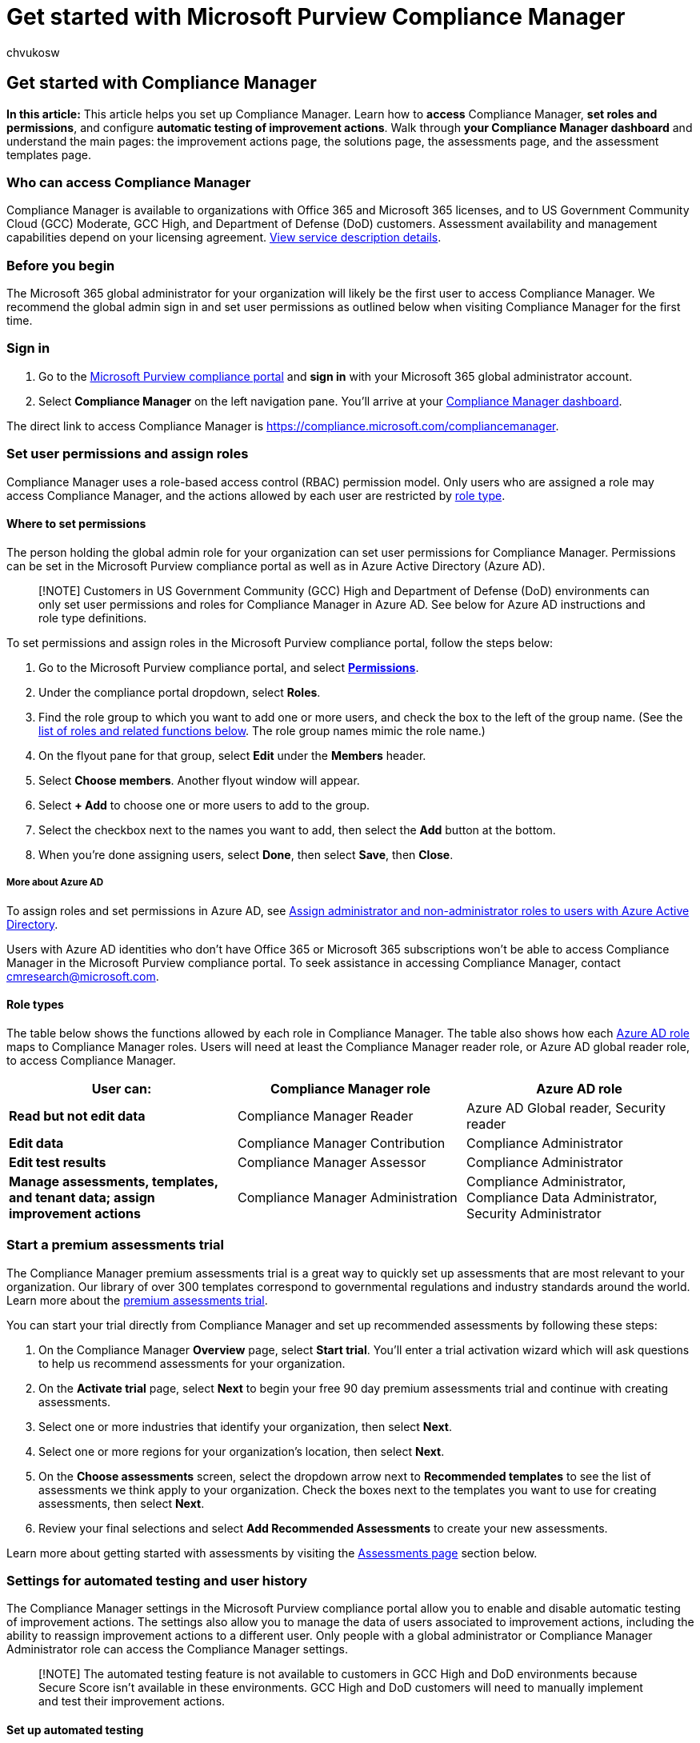 = Get started with Microsoft Purview Compliance Manager
:audience: Admin
:author: chvukosw
:description: Set Microsoft Purview Compliance Manager user permissions and roles, and configure automated testing of actions. Manage user history and filter your dashboard view.
:f1.keywords: ["NOCSH"]
:manager: laurawi
:ms.author: chvukosw
:ms.collection: ["M365-security-compliance", "m365solution-compliancemanager", "m365initiative-compliance"]
:ms.custom: admindeeplinkCOMPLIANCE
:ms.localizationpriority: medium
:ms.service: O365-seccomp
:ms.topic: article
:search.appverid: ["MOE150", "MET150"]

== Get started with Compliance Manager

*In this article:* This article helps you set up Compliance Manager.
Learn how to *access* Compliance Manager, *set roles and permissions*, and configure *automatic testing of improvement actions*.
Walk through *your Compliance Manager dashboard* and understand the main pages: the improvement actions page, the solutions page, the assessments page, and the assessment templates page.

=== Who can access Compliance Manager

Compliance Manager is available to organizations with Office 365 and Microsoft 365 licenses, and to US Government Community Cloud (GCC) Moderate, GCC High, and Department of Defense (DoD) customers.
Assessment availability and management capabilities depend on your licensing agreement.
link:/office365/servicedescriptions/microsoft-365-service-descriptions/microsoft-365-tenantlevel-services-licensing-guidance/microsoft-365-security-compliance-licensing-guidance#microsoft-purview-compliance-manager[View service description details].

=== Before you begin

The Microsoft 365 global administrator for your organization will likely be the first user to access Compliance Manager.
We recommend the global admin sign in and set user permissions as outlined below when visiting Compliance Manager for the first time.

=== Sign in

. Go to the https://go.microsoft.com/fwlink/p/?linkid=2077149[Microsoft Purview compliance portal] and *sign in* with your Microsoft 365 global administrator account.
. Select *Compliance Manager* on the left navigation pane.
You'll arrive at your <<understand-the-compliance-manager-dashboard,Compliance Manager dashboard>>.

The direct link to access Compliance Manager is https://compliance.microsoft.com/compliancemanager.

=== Set user permissions and assign roles

Compliance Manager uses a role-based access control (RBAC) permission model.
Only users who are assigned a role may access Compliance Manager, and the actions allowed by each user are restricted by <<role-types,role type>>.

==== Where to set permissions

The person holding the global admin role for your organization can set user permissions for Compliance Manager.
Permissions can be set in the Microsoft Purview compliance portal as well as in Azure Active Directory (Azure AD).

____
[!NOTE] Customers in US Government Community (GCC) High and Department of Defense (DoD) environments can only set user permissions and roles for Compliance Manager in Azure AD.
See below for Azure AD instructions and role type definitions.
____

To set permissions and assign roles in the Microsoft Purview compliance portal, follow the steps below:

. Go to the Microsoft Purview compliance portal, and select https://go.microsoft.com/fwlink/p/?linkid=2173597[*Permissions*].
. Under the compliance portal dropdown, select *Roles*.
. Find the role group to which you want to add one or more users, and check the box to the left of the group name.
(See the <<role-types,list of roles and related functions below>>.
The role group names mimic the role name.)
. On the flyout pane for that group, select *Edit* under the *Members* header.
. Select *Choose members*.
Another flyout window will appear.
. Select *+ Add* to choose one or more users to add to the group.
. Select the checkbox next to the names you want to add, then select the *Add* button at the bottom.
. When you're done assigning users, select *Done*, then select *Save*, then *Close*.

===== More about Azure AD

To assign roles and set permissions in Azure AD, see link:/azure/active-directory/fundamentals/active-directory-users-assign-role-azure-portal[Assign administrator and non-administrator roles to users with Azure Active Directory].

Users with Azure AD identities who don't have Office 365 or Microsoft 365 subscriptions won't be able to access Compliance Manager in the Microsoft Purview compliance portal.
To seek assistance in accessing Compliance Manager, contact link:mailto:cmresearch@microsoft.com[cmresearch@microsoft.com].

==== Role types

The table below shows the functions allowed by each role in Compliance Manager.
The table also shows how each link:/azure/active-directory/roles/permissions-reference[Azure AD role] maps to Compliance Manager roles.
Users will need at least the Compliance Manager reader role, or Azure AD global reader role, to access Compliance Manager.

[cols="<,^,^"]
|===
| User can: | Compliance Manager role | Azure AD role

| *Read but not edit data*
| Compliance Manager Reader
| Azure AD Global reader, Security reader

| *Edit data*
| Compliance Manager Contribution
| Compliance Administrator

| *Edit test results*
| Compliance Manager Assessor
| Compliance Administrator

| *Manage assessments, templates, and tenant data;
assign improvement actions*
| Compliance Manager Administration
| Compliance Administrator, Compliance Data Administrator, Security Administrator
|===

=== Start a premium assessments trial

The Compliance Manager premium assessments trial is a great way to quickly set up assessments that are most relevant to your organization.
Our library of over 300 templates correspond to governmental regulations and industry standards around the world.
Learn more about the xref:compliance-easy-trials-compliance-manager-assessments.adoc[premium assessments trial].

You can start your trial directly from Compliance Manager and set up recommended assessments by following these steps:

. On the Compliance Manager *Overview* page, select *Start trial*.
You'll enter a trial activation wizard which will ask questions to help us recommend assessments for your organization.
. On the *Activate trial* page, select *Next* to begin your free 90 day premium assessments trial and continue with creating assessments.
. Select one or more industries that identify your organization, then select *Next*.
. Select one or more regions for your organization's location, then select *Next*.
. On the *Choose assessments* screen, select the dropdown arrow next to *Recommended templates* to see the list of assessments we think apply to your organization.
Check the boxes next to the templates you want to use for creating assessments, then select *Next*.
. Review your final selections and select *Add Recommended Assessments* to create your new assessments.

Learn more about getting started with assessments by visiting the <<assessments-page,Assessments page>> section below.

=== Settings for automated testing and user history

The Compliance Manager settings in the Microsoft Purview compliance portal allow you to enable and disable automatic testing of improvement actions.
The settings also allow you to manage the data of users associated to improvement actions, including the ability to reassign improvement actions to a different user.
Only people with a global administrator or Compliance Manager Administrator role can access the Compliance Manager settings.

____
[!NOTE] The automated testing feature is not available to customers in GCC High and DoD environments because Secure Score isn't available in these environments.
GCC High and DoD customers will need to manually implement and test their improvement actions.
____

==== Set up automated testing

Compliance Manager detects signals from other Microsoft Purview solutions that your organization may subscribe to, including data lifecycle management, information protection, Microsoft Purview Data Loss Prevention, communication compliance, and insider risk management.
Compliance Manager also detects signals from complementary improvement actions that are monitored by xref:../security/defender/microsoft-secure-score.adoc[Microsoft Secure Score].

Using these signals, Compliance Manager can automatically test certain improvement actions for you, which helps maximize efficiency in your compliance activities.
When an improvement action is successfully tested and implemented, you receive the full amount of points, which gets link:compliance-score-calculation.md#how-compliance-manager-continuously-assesses-controls[credited to your overall compliance score].

*Automatic testing is turned on by default for organizations new to Compliance Manager.* When you first deploy Microsoft 365 or Office 365, it takes approximately seven days to fully collect data and factor it into your compliance score.
When automated testing is turned on, the action's test date won't be updated, but its test status will update.
When new assessments are created, scores automatically include Microsoft control scores and Secure Score integration.
See <<manage-automated-testing-settings,Manage automated testing settings>> below to edit or turn off this setting.

===== How to tell which actions are tested automatically

On your *Improvement actions* page, find the *Testing source* column.
If the value is listed as *Automatic*, then the action is automatically tested by Compliance Manager.
If the value is *Manual*, then the action is tested by your organization.
If the value is *Parent*, then the action inherits the testing status of another action to which it's linked.
Get details about link:compliance-manager-improvement-actions.md#update-testing-source[improvement action testing source].

===== Which actions can't be tested automatically

Improvement actions in templates not scoped to Microsoft 365 are currently not eligible for automatic testing.
For example, universal templates, or a template for Microsoft Azure or Microsoft Dynamics, won't have actions that can be tested automatically.
Learn more about xref:compliance-manager-templates.adoc[assessment templates].

===== Manage automated testing settings

The global administrator for your organization can change the settings for automated testing at any time.
You can turn off automated testing for common improvement actions, or turn it on for individual actions.
Follow the instructions below to change your automated testing settings.

. Select https://go.microsoft.com/fwlink/p/?linkid=2174201[*Settings*] in the Microsoft Purview compliance portal.
. On the settings page, select *Compliance Manager*.
. Select *Testing source* from the left navigation.
. Select the applicable button to turn on automatic testing for all improvement actions, turn it off for all actions, or turn on by individual action.
. If you select *Turn on per improvement action*, a list will show all the available improvement actions to choose from.
Check the box next to any action you want automatically tested.
. Select *Save* to save your settings.
You'll receive a confirmation message at the top of your screen that your selection was saved.
If you receive a failure notice, try again.

____
[!NOTE] Only the global administrator can turn on or off automatic updates for all actions.
The Compliance Manager Administrator can turn on automatic updates for individual actions, but not for all actions globally.
____

==== Manage user history

The *Manage user history* settings help you quickly identify which users have worked with improvement actions in Compliance Manager.
The identifiable user data associated with improvement actions includes the status of the improvement actions and  documents they uploaded.
Understanding and retrieving this type of data may be necessary for your organization's own compliance needs.

The user history settings also allow you to reassign all improvement actions from one user to another.

*To find the user history settings:*

. Select https://go.microsoft.com/fwlink/p/?linkid=2174201[*Settings*] in the Microsoft Purview compliance portal.
. On the settings page, select *Compliance Manager*.
. Select *Manage user history* from the left navigation.

The *manage user history* page shows a list of all users by email address who are assigned to an improvement action.
Use the *Search* button to quickly find a specific user by typing in their email address.

To the right of each user's email address, the *Select* drop-down menu provides options to  export a report, reassign improvement actions, or delete history.
See each section below for details about each option.

===== Export a report of user history data

You can export an Excel file containing a list of improvement actions currently assigned to a user.
The report also lists any evidence files uploaded by that user.
This information can help you reassign open improvement actions.

The report reflects the improvement action's status as of its creation date.
It's not a historical report of all previous changes to its status or assignment (learn how to link:compliance-manager-improvement-actions.md#export-a-report[export a report from your improvement actions page]).

*Follow the steps below to export a report by user:*

. Select https://go.microsoft.com/fwlink/p/?linkid=2174201[*Settings*] in the Microsoft Purview compliance portal.
. On the settings page, select *Compliance Manager*.
. Select *Manage user history* from the navigation at left.
. Find your intended user by searching the list email addresses, or by selecting *Search* and entering the user's email address.
. From the *Select* drop-down menu, choose *Export report*.
. Once the Excel file of your report is generated, you can open it and save it to your local machine.

===== Reassign improvement actions to another user

You can reassign improvement actions from one user to another.
When you reassign an action, the document upload history doesn't change, but the name of the user who originally uploaded the documentation no longer appears within the improvement action.

*Follow the steps below to reassign improvement actions to another user:*

. Select https://go.microsoft.com/fwlink/p/?linkid=2174201[*Settings*] in the Microsoft Purview compliance portal.
. On the settings page, select *Compliance Manager*.
. Select *Manage user history* from the navigation at left.
. Find a user by searching the list email addresses, or by selecting *Search* and entering that user's email address.
. From the *Select* drop-down menu, choose *Reassign improvement actions*.
The *Reassign improvement actions* flyout pane will appear.
. In the *Search users* field, enter the name or email address of the user you want assign the improvement actions _to_.
. When you see the name of your intended user under *Improvement actions will be assigned to*, select the user, then select *Assign actions*.
. When the reassignment is complete, you'll see a confirmation message in the flyout pane confirming that all improvement actions from the previous user have been reassigned to the new user.
If you receive a reassignment failure notice, close the window and try again.
To close the flyout pane, select *Done*.

The new assignee receives an email that they've been assigned to an improvement action.
The email contains a direct link into the improvement action's details page.

____
[!NOTE] If you reassign an action that has a pending update, the direct link to the action in the reassignment email will break if the update is accepted after reassignment.
You can fix this by re-assigning the action to the user after the update is accepted.
Learn more about link:compliance-manager-improvement-actions.md#accepting-updates-to-improvement-actions[updates to improvement actions].
____

===== Delete user history

Deleting a user's history will remove them as an owner of improvement actions, and will remove their name from all other fields in Compliance Manager.
When you delete a user's history, the improvement actions they owned will not display an *Assigned to* value until a new user is assigned.
Any documents uploaded to the improvement action will show *User removed* in place of the deleted user's name.
Deleting user history is permanent.

To delete a user's history, follow the steps below:

. Select https://go.microsoft.com/fwlink/p/?linkid=2174201[*Settings*] in the Microsoft Purview compliance portal.
. On the settings page, select *Compliance Manager*.
. Select *Manage user history* from the navigation at left.
. Find a user by searching the list email addresses, or by selecting *Search* and entering that user's email address.
. From the *Select* drop-down menu, choose *Delete history*.
. A window appears asking you to confirm the permanent deletion of the user's history.
To continue with deletion, select *Delete history*.
To leave without deleting the history, select *Cancel*.
. You'll arrive back at the *Manage user history* page with a confirmation message at the top that the history for the user was deleted.

=== Understand the Compliance Manager dashboard

The Compliance Manager dashboard is designed to provide you an at-a-glance view of your current compliance posture.

:::image type="content" alt-text="Compliance Manager - dashboard." source="../media/compliance-manager-dashboard.png" lightbox="../media/compliance-manager-dashboard.png":::

==== Overall compliance score

Your compliance score is featured prominently at the top.
It shows a percentage based on points achievable for completing improvement actions that address key data protection standards and regulations.
Points from link:compliance-manager-assessments.md#microsoft-actions-tab[Microsoft actions], which are managed my Microsoft, also count toward your compliance score.

When you come to Compliance Manager for the first time, your initial score is based on the link:compliance-manager-assessments.md#data-protection-baseline-default-assessment[Microsoft 365 data protection baseline].
This baseline assessment, which is available to all organizations, is a set of controls that includes common industry regulations and standards.
Compliance Manager scans your existing Microsoft 365 solutions and gives you an initial assessment based on your current privacy and security settings.
As you add assessments that are relevant to your organization, your score becomes more meaningful for you.

*Learn more:* xref:compliance-score-calculation.adoc[Understand how your compliance score is calculated].

==== Key improvement actions

This section lists the top improvement actions you can take right now to make the largest positive impact on your overall compliance score.
Select *View all improvement actions* to go to your improvement actions page.

==== Solutions that affect your score

This section highlights solutions containing improvement actions that can positively impact your score, and the number of outstanding improvement actions in those solutions.
Select *View all solutions* to visit your solutions page.

==== Compliance score breakdown

This section gives you a more detailed view of your score in two different ways:

* *Categories*: shows the percentage of your overall score within data protection categories, such as "protect information" or "manage devices."
* *Assessments*: shows the percentage of your progress in managing assessments for particular compliance and data protection standards, regulations, or laws, such as GDPR or NIST 800-53.

==== Filtering your dashboard view

You can filter your dashboard view to see only the items related to particular regulations and standards, solutions, type of action, assessment groups, or data protection categories.
Filtering your view in this way will also filter the score on your dashboard, showing how many points you've achieved out of total possible points based on your filter criteria.

To apply filters:

. Select *Filter* on the upper-right side of the dashboard.
. Select your filter criteria from the *Filters* flyout pane, then select *Apply*.

After you apply a filter, you'll see your score adjusted in real time.
The compliance score percentage and breakdown information, and the improvement actions and solutions, now only pertain to data covered by your filter criteria.
If you sign out of Compliance Manager, your filtered view remains when you sign back in.

To remove filters:

* At the *Applied filters* heading above your compliance score, select the *X* next to the individual filter you want to remove;
or
* Select *Filter* on the upper-right side of your dashboard, then on the *Filters* flyout pane, select *Clear filters*.

=== Improvement actions page

xref:compliance-manager-improvement-actions.adoc[Improvement actions] are actions managed by your organization.
Working with improvement actions helps to centralize your compliance activities and align with data protection regulations and standards.
Each improvement action gives detailed implementation guidance and a link to launch you into the appropriate solution.
Improvement actions can be assigned to users in your organization to perform implementation and testing work.
You can also store documentation, notes, and record status updates within the improvement action.

==== View your improvement actions

The Compliance Manager dashboard shows your key improvement actions.
To view all of your improvement actions, select the *Improvement actions* tab on your dashboard, which brings you to your improvement actions page.
You can also select *View all improvement actions* underneath the list of key improvement actions on your dashboard to get to your improvement actions page.

The improvement actions page shows all of the improvement actions that are managed by your organization.
Actions that are managed by Microsoft can be viewed within each assessment (learn more about link:compliance-manager-assessments.md#microsoft-actions-tab[Microsoft actions]).

If you have a long list of actions on your improvement actions page, it may be helpful to filter your view.
Select *Filter* at the upper-right corner of the actions list.
When the *Filters* flyout pane appears, select your criteria from the available options.
You can also customize your view by selecting *Group* in the upper-right corner.
From the drop-down menu, select to view by group, solution, category, action type, or status.

The default view for this page does not show improvement actions with a test status of *Passed*.
To view actions that have passed testing, check the *Passed* box in the Filters flyout pane.
Only actions with a test status of *Passed* count toward your score.
Some actions may show a *pending update label.* Learn more about link:compliance-manager-improvement-actions.md#accepting-updates-to-improvement-actions[updates to improvement actions].

The improvement actions page shows the following data points for each improvement action:

* *Products*: the product being evaluated.
* *Points achieved*: the number of points achieved out of the total available by completing the action
* *Regulations*: the regulations or standards pertaining to the action
* *Group*: the group to which you assigned the action
* *Solutions*: the solution where you can go to perform the action
* *Assessments*: the assessments that contain the action
* *Categories*: the related data protection category (such as, protect information, manage devices, etc.)
* *Test status*:
 ** *None* -- no status update recorded
 ** *Not assessed* - testing hasn't started
 ** *Passed* - implementation successfully tested
 ** *Failed low risk* - testing failed, low risk
 ** *Failed medium risk* - testing failed, medium risk
 ** *Failed high risk* - testing failed, high risk
 ** *Out of scope* -- the action is not in scope for the assessment and doesn't impact your score
 ** *To be detected* - for manual test, indicates an action has been implemented but not tested;
for automated test, indicates an action is waiting for automation result
 ** *Could not be detected* - automated status can't be determined
 ** *Partially tested* -- automated scoring that awards partial points
* *Action type*: indicates whether the improvement action is technical, meaning it can be implemented within a solution or product, or non-technical, which would be implemented outside of a technical solution
* *Assigned to*: the person this action has been assigned to, if applicable
* *Testing source*: indicates whether the testing source for the action is manual, automatic, or inherited from a parent

*Learn more:* xref:compliance-manager-improvement-actions.adoc[See how to assign and perform work on improvement actions].

=== Solutions page

The solutions page shows the share of earned and potential points as organized by solution.
Viewing your remaining points and improvement actions from this view helps you understand which solutions need more immediate attention.

Find the solutions page by selecting the *Solutions* tab on your Compliance Manager dashboard.
You can also select *View all solutions* underneath *Solutions that affect your score* in the upper-right section of your dashboard.

==== Filtering your solutions view

To filter your view of solutions:

. Select *Filter* at the top-left corner of your assessments list.
. On the *Filters* flyout pane, place a check next to the desired criteria (regulations, solutions, action types, groups, categories).
. Select the *Apply* button.
The filter pane will close and you'll see your filtered view.

You can also modify your view to see assessments by group, product, or regulation by selecting the type of grouping from the *Group* drop-down menu above your assessments list.

==== Taking action from the solution page

The solutions page displays your organization's solutions that are connected to improvement actions.
The table lists each solution's contribution to your overall score, the points achieved and possible within that solution, and the remaining number of improvement actions grouped in that solution that can increase your score.

There are two ways you can take action from this screen:

. On the row of your intended solution, under the *Remaining actions* column, select the hyperlinked number.
You'll see a filtered view of the improvement actions screen showing untested improvement actions for that solution.
. On the row of your intended solution, under the *Open solution* column, select *Open*.
You'll see the solution or location in the Microsoft 365 and Office 365 security and compliance centers where you can take the recommended action.

=== Assessments page

The assessments page lists all the xref:compliance-manager-assessments.adoc[assessments] you set up for your organization.
Your compliance score denominator is determined by all your tracked assessments.
As you add more assessments, you'll see more improvement actions listed on your improvement actions page, and your compliance score denominator increases.

The *activated templates* counter near the top of the page shows the number of active assessment templates currently in use out of the total number of templates available for your organization to use.
See link:compliance-manager-templates.md#template-availability-and-licensing[Template availability and licensing] for more information.

The assessments page summarizes key information about each assessment:

* *Assessment*: name of the assessment
* *Status*:
 ** *Complete* - all controls have a status of "`passed,`" or at least one is passed and the rest are "`out of scope`"
 ** *Incomplete* -- at least one control has a status of "`failed"
 ** *None* - all controls have have not been tested
 ** *In progress* - improvement actions have any other status, including "`in progress,`" "`partial credit,`" or "`undetected
* *Assessment progress*: the percentage of the work done toward completion, as measured by the number of controls successfully tested
* *Your improvement actions*: the number of completed actions to satisfy implementation of your controls
* *Microsoft actions*: the number of completed actions to satisfy implementation of Microsoft controls
* *Group*: name of the group the assessment belongs to
* *Product*: associated product, such as Microsoft 365 or another product defined for assessment
* *Regulation*: the regulatory standard, policy, or law that applies to the assessment

==== Filtering your assessments view

To filter your view of assessments:

. Select *Filter* at the top-left corner of your assessments list.
. On the *Filters* flyout pane, check your desired criteria.
. Select the *Apply* button.
The filter pane will close and you will see your filtered view.

You can also modify your view to see assessments by group, product, or regulation by selecting the type of grouping from the *Group* drop-down menu above your assessments list.

==== Default assessment

By default, you'll see the link:compliance-manager-assessments.md#data-protection-baseline-default-assessment[Data Protection Baseline] assessment on the assessments page.
Compliance Manager also provides several pre-built xref:compliance-manager-templates-list.adoc[templates] for building assessments.

=== Assessment templates page

A template is a framework for creating an assessment in Compliance Manager.
The assessment templates page displays a list of templates and key details.
The list includes templates provided by Compliance Manager as well as any templates your organization has modified or created.
You can apply filters to find a template based on certification, product scope, country, industry, and who created it.

The *activated templates* counter near the top of the page shows the number of active assessment templates currently in use out of the total number of templates available for your organization to use.
See link:compliance-manager-templates.md#template-availability-and-licensing[Template availability and licensing] for more information.

Select a template from its row to bring up its details page, which contains a description of the template and further information about certification, scope, and controls details.
From this page you can select the appropriate buttons to create an assessment, export the template data to Excel, or modify the template.

*Learn more:* xref:compliance-manager-templates.adoc[Read how to work with assessment templates].

=== Next step

Customize Compliance Manager by xref:compliance-manager-assessments.adoc[setting up assessments].
